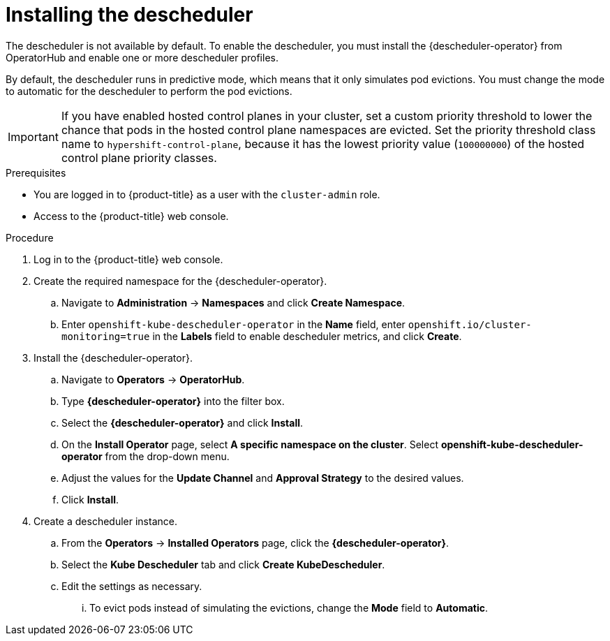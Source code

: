 // Module included in the following assemblies:
//
// * nodes/scheduling/descheduler/nodes-descheduler-configuring.adoc

ifeval::["{context}" == "nodes-descheduler-about"]
:nodes:
endif::[]

ifeval::["{context}" == "virt-enabling-descheduler-evictions"]
:virt:
endif::[]

:_mod-docs-content-type: PROCEDURE
[id="nodes-descheduler-installing_{context}"]
= Installing the descheduler

The descheduler is not available by default. To enable the descheduler, you must install the {descheduler-operator} from OperatorHub and enable one or more descheduler profiles.

By default, the descheduler runs in predictive mode, which means that it only simulates pod evictions. You must change the mode to automatic for the descheduler to perform the pod evictions.

[IMPORTANT]
====
If you have enabled hosted control planes in your cluster, set a custom priority threshold to lower the chance that pods in the hosted control plane namespaces are evicted. Set the priority threshold class name to `hypershift-control-plane`, because it has the lowest priority value (`100000000`) of the hosted control plane priority classes.
====

.Prerequisites

ifndef::openshift-rosa,openshift-dedicated[]
* You are logged in to {product-title} as a user with the `cluster-admin` role.
endif::openshift-rosa,openshift-dedicated[]
ifdef::openshift-rosa,openshift-dedicated[]
* You are logged in to {product-title} as a user with the `dedicated-admin` role.
endif::openshift-rosa,openshift-dedicated[]
* Access to the {product-title} web console.
ifdef::openshift-origin[]
* Ensure that you have downloaded the {cluster-manager-url-pull} as shown in _Obtaining the installation program_ in the installation documentation for your platform.
+
If you have the pull secret, add the `redhat-operators` catalog to the OperatorHub custom resource (CR) as shown in _Configuring {product-title} to use Red Hat Operators_.
endif::[]

.Procedure

. Log in to the {product-title} web console.
. Create the required namespace for the {descheduler-operator}.
.. Navigate to *Administration* -> *Namespaces* and click *Create Namespace*.
.. Enter `openshift-kube-descheduler-operator` in the *Name* field, enter `openshift.io/cluster-monitoring=true` in the *Labels* field to enable descheduler metrics, and click *Create*.
. Install the {descheduler-operator}.
.. Navigate to *Operators* -> *OperatorHub*.
.. Type *{descheduler-operator}* into the filter box.
.. Select the *{descheduler-operator}* and click *Install*.
.. On the *Install Operator* page, select *A specific namespace on the cluster*. Select *openshift-kube-descheduler-operator* from the drop-down menu.
.. Adjust the values for the *Update Channel* and *Approval Strategy* to the desired values.
.. Click *Install*.
. Create a descheduler instance.
.. From the *Operators* -> *Installed Operators* page, click the *{descheduler-operator}*.
.. Select the *Kube Descheduler* tab and click *Create KubeDescheduler*.
.. Edit the settings as necessary.
... To evict pods instead of simulating the evictions, change the *Mode* field to *Automatic*.

ifdef::virt[]
... Expand the *Profiles* section and select `DevPreviewLongLifecycle`. The `AffinityAndTaints` profile is enabled by default.
+
[IMPORTANT]
====
The only profile currently available for {VirtProductName} is `DevPreviewLongLifecycle`.
====

You can also configure the profiles and settings for the descheduler later using the OpenShift CLI (`oc`).
endif::virt[]
ifdef::nodes[]
... Expand the *Profiles* section to select one or more profiles to enable. The `AffinityAndTaints` profile is enabled by default. Click *Add Profile* to select additional profiles.
+
[NOTE]
====
Do not enable both `TopologyAndDuplicates` and `SoftTopologyAndDuplicates`. Enabling both results in a conflict.
====
... Optional: Expand the *Profile Customizations* section to set optional configurations for the descheduler.
**** Set a custom pod lifetime value for the `LifecycleAndUtilization` profile. Use the *podLifetime* field to set a numerical value and a valid unit (`s`, `m`, or `h`). The default pod lifetime is 24 hours (`24h`).

**** Set a custom priority threshold to consider pods for eviction only if their priority is lower than a specified priority level. Use the *thresholdPriority* field to set a numerical priority threshold or use the *thresholdPriorityClassName* field to specify a certain priority class name.
+
[NOTE]
====
Do not specify both *thresholdPriority* and *thresholdPriorityClassName* for the descheduler.
====

**** Set specific namespaces to exclude or include from descheduler operations. Expand the *namespaces* field and add namespaces to the *excluded* or *included* list. You can only either set a list of namespaces to exclude or a list of namespaces to include. Note that protected namespaces (`openshift-*`, `kube-system`, `hypershift`) are excluded by default.

**** Experimental: Set thresholds for underutilization and overutilization for the `LowNodeUtilization` strategy. Use the *devLowNodeUtilizationThresholds* field to set one of the following values:
+
--
***** `Low`: 10% underutilized and 30% overutilized
***** `Medium`: 20% underutilized and 50% overutilized (Default)
***** `High`: 40% underutilized and 70% overutilized
--
+
[NOTE]
====
This setting is experimental and should not be used in a production environment.
====

... Optional: Use the *Descheduling Interval Seconds* field to change the number of seconds between descheduler runs. The default is `3600` seconds.
.. Click *Create*.

You can also configure the profiles and settings for the descheduler later using the OpenShift CLI (`oc`). If you did not adjust the profiles when creating the descheduler instance from the web console, the `AffinityAndTaints` profile is enabled by default.
endif::nodes[]

ifeval::["{context}" == "nodes-descheduler-about"]
:!nodes:
endif::[]

ifeval::["{context}" == "virt-enabling-descheduler-evictions"]
:!virt:
endif::[]
